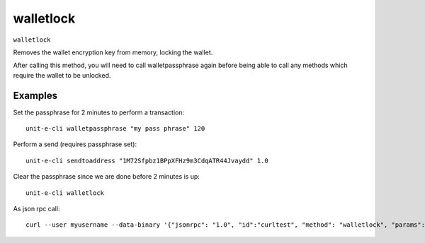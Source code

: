 .. Copyright (c) 2018-2019 The Unit-e developers
   Distributed under the MIT software license, see the accompanying
   file LICENSE or https://opensource.org/licenses/MIT.

walletlock
----------

``walletlock``

Removes the wallet encryption key from memory, locking the wallet.

After calling this method, you will need to call walletpassphrase again
before being able to call any methods which require the wallet to be unlocked.

Examples
~~~~~~~~


.. highlight:: shell

Set the passphrase for 2 minutes to perform a transaction::

  unit-e-cli walletpassphrase "my pass phrase" 120

Perform a send (requires passphrase set)::

  unit-e-cli sendtoaddress "1M72Sfpbz1BPpXFHz9m3CdqATR44Jvaydd" 1.0

Clear the passphrase since we are done before 2 minutes is up::

  unit-e-cli walletlock

As json rpc call::

  curl --user myusername --data-binary '{"jsonrpc": "1.0", "id":"curltest", "method": "walletlock", "params": [] }' -H 'content-type: text/plain;' http://127.0.0.1:7181/

